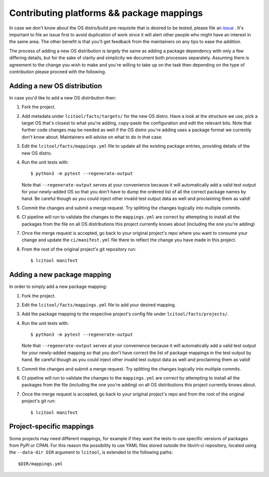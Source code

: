 Contributing platforms && package mappings
==========================================

In case we don't know about the OS distro/build pre-requisite that is desired
to be tested, please file an
`issue <https://gitlab.com/libvirt/libvirt-ci/-/issues/new>`__ . It's important
to file an issue first to avoid duplication of work since it will alert other
people who might have an interest in the same area. The other benefit is that
you'll get feedback from the maintainers on any tips to ease the addition.

The process of adding a new OS distribution is largely the same as adding a
package dependency with only a few differing details, but for the sake of
clarity and simplicity we document both processes separately.
Assuming there is agreement to the change you wish to make and you're willing
to take up on the task then depending on the type of contribution please
proceed with the following.

Adding a new OS distribution
----------------------------

In case you'd like to add a new OS distribution then:

#. Fork the project.

#. Add metadata under ``lcitool/facts/targets/``
   for the new OS distro. Have a look at the structure we use, pick a target
   OS that's closest to what you're adding, copy-paste the configuration and
   edit the relevant bits.
   Note that further code changes may be needed as well if the OS distro
   you're adding uses a package format we currently don't know about.
   Maintainers will advise on what to do in that case.

#. Edit the ``lcitool/facts/mappings.yml`` file to update all the
   existing package entries, providing details of the new OS distro.

#. Run the unit tests with::

   $ python3 -m pytest --regenerate-output

   Note that ``--regenerate-output`` serves at your convenience because it will
   automatically add a valid test output for your newly-added OS so that
   you don't have to dump the ordered list of all the correct package names
   by hand. Be careful though as you could inject other invalid test output
   data as well and proclaiming them as valid!

#. Commit the changes and submit a merge request. Try splitting the changes
   logically into multiple commits.

#. CI pipeline will run to validate the changes to the ``mappings.yml``
   are correct by attempting to install all the packages from the file on all
   OS distributions this project currently knows about
   (including the one you're adding)

#. Once the merge request is accepted, go back to your original project's
   repo where you want to consume your change and update the
   ``ci/manifest.yml`` file there to reflect the change you have made in this
   project.

#. From the root of the original project's git repository run::

   $ lcitool manifest

Adding a new package mapping
----------------------------

In order to simply add a new package mapping:

#. Fork the project.

#. Edit the ``lcitool/facts/mappings.yml`` file to add your desired
   mapping.

#. Add the package mapping to the respective project's config file under
   ``lcitool/facts/projects/``.

#. Run the unit tests with::

   $ python3 -m pytest --regenerate-output

   Note that ``--regenerate-output`` serves at your convenience because it will
   automatically add a valid test output for your newly-added mapping so that
   you don't have correct the list of package mappings in the test output
   by hand. Be careful though as you could inject other invalid test output
   data as well and proclaiming them as valid!

#. Commit the changes and submit a merge request. Try splitting the changes
   logically into multiple commits.

#. CI pipeline will run to validate the changes to the ``mappings.yml``
   are correct by attempting to install all the packages from the file
   (including the one you're adding) on all OS distributions this project
   currently knows about.

#. Once the merge request is accepted, go back to your original project's
   repo  and from the root of the original project's git run::

   $ lcitool manifest

Project-specific mappings
-------------------------

Some projects may need different mappings, for example if they want the
tests to use specific versions of packages from PyPI or CPAN.
For this reason the possibility to use YAML files stored outside
the libvirt-ci repository, located using the ``--data-dir DIR``
argument to ``lcitool``, is extended to the following paths::

  $DIR/mappings.yml
